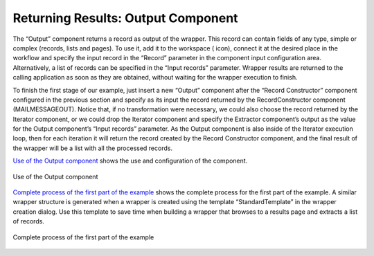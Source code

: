 ===================================
Returning Results: Output Component
===================================

The “Output” component returns a record as output of the wrapper. This
record can contain fields of any type, simple or complex (records, lists
and pages). To use it, add it to the workspace (|image0| icon), connect
it at the desired place in the workflow and specify the input record in
the “Record” parameter in the component input configuration area.
Alternatively, a list of records can be specified in the “Input records”
parameter. Wrapper results are returned to the calling application as
soon as they are obtained, without waiting for the wrapper execution to
finish.



To finish the first stage of our example, just insert a new “Output”
component after the “Record Constructor” component configured in the
previous section and specify as its input the record returned by the
RecordConstructor component (MAILMESSAGEOUT). Notice that, if no
transformation were necessary, we could also choose the record returned
by the Iterator component, or we could drop the Iterator component and
specify the Extractor component’s output as the value for the Output
component’s “Input records” parameter. As the Output component is also
inside of the Iterator execution loop, then for each iteration it will
return the record created by the Record Constructor component, and the
final result of the wrapper will be a list with all the processed
records.



`Use of the Output component`_ shows the use and configuration of the
component.

.. figure:: DenodoITPilot.GenerationEnvironment-61.png
   :align: center
   :alt: Use of the Output component
   :name: Use of the Output component

   Use of the Output component

`Complete process of the first part of the example`_ shows the complete
process for the first part of the example. A similar wrapper structure
is generated when a wrapper is created using the template
“StandardTemplate” in the wrapper creation dialog. Use this template to
save time when building a wrapper that browses to a results page and
extracts a list of records.

.. figure:: DenodoITPilot.GenerationEnvironment-62.png
   :align: center
   :alt: Complete process of the first part of the example
   :name: Complete process of the first part of the example

   Complete process of the first part of the example






.. |image0| image:: DenodoITPilot.GenerationEnvironment-60.png

